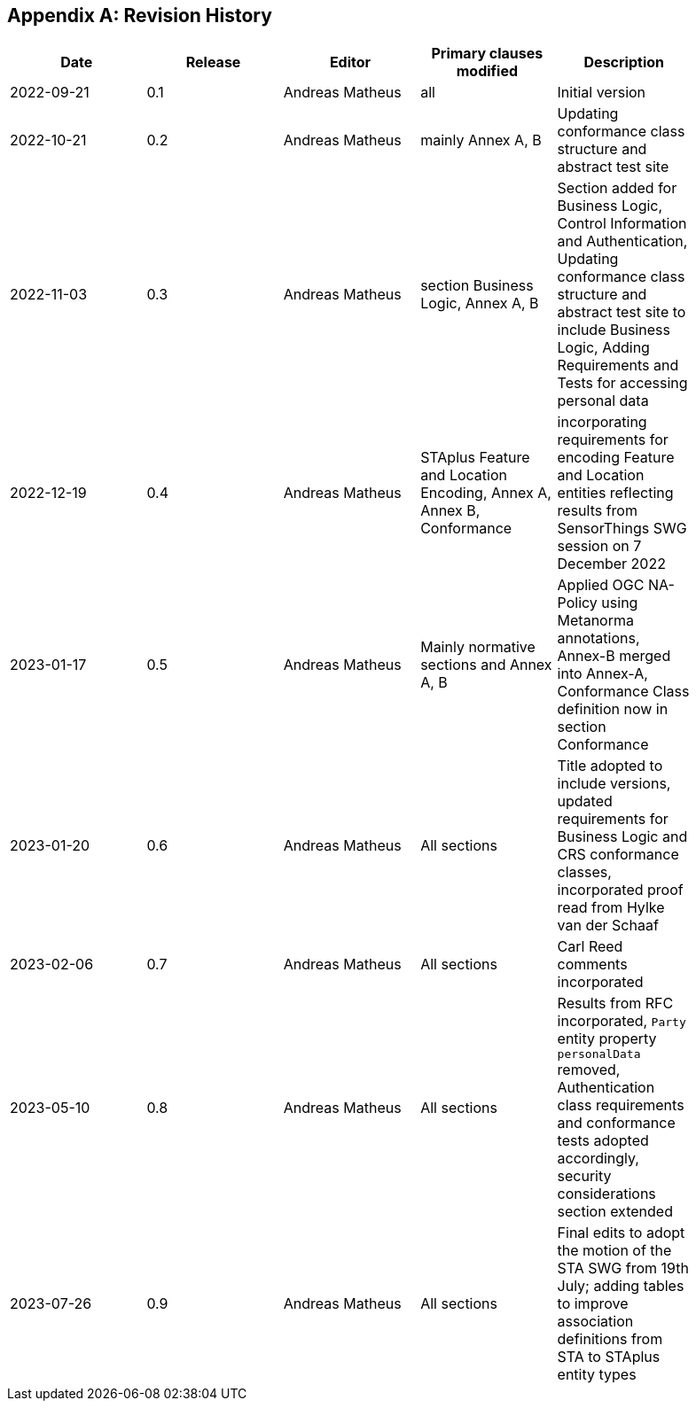 [appendix]
== Revision History

[width="90%",options="header"]
|===
|Date |Release |Editor | Primary clauses modified |Description
|2022-09-21 |0.1 |Andreas Matheus |all |Initial version
|2022-10-21 |0.2 |Andreas Matheus |mainly Annex A, B |Updating conformance class structure and abstract test site
|2022-11-03 |0.3 |Andreas Matheus |section Business Logic, Annex A, B |Section added for Business Logic, Control Information and Authentication, Updating conformance class structure and abstract test site to include Business Logic, Adding Requirements and Tests for accessing personal data
|2022-12-19|0.4|Andreas Matheus|STAplus Feature and Location Encoding, Annex A, Annex B, Conformance|incorporating requirements for encoding Feature and Location entities reflecting results from SensorThings SWG session on 7 December 2022
|2023-01-17 |0.5 |Andreas Matheus | Mainly normative sections and Annex A, B| Applied OGC NA-Policy using Metanorma annotations, Annex-B merged into Annex-A, Conformance Class definition now in section Conformance
|2023-01-20 |0.6 |Andreas Matheus | All sections| Title adopted to include versions, updated requirements for Business Logic and CRS conformance classes, incorporated proof read from Hylke van der Schaaf
|2023-02-06 |0.7 |Andreas Matheus | All sections| Carl Reed comments incorporated
|2023-05-10 |0.8 |Andreas Matheus | All sections| Results from RFC incorporated, `Party` entity property `personalData` removed, Authentication class requirements and conformance tests adopted accordingly, security considerations section extended
|2023-07-26 |0.9 |Andreas Matheus | All sections| Final edits to adopt the motion of the STA SWG from 19th July; adding tables to improve association definitions from STA to STAplus entity types

|===

